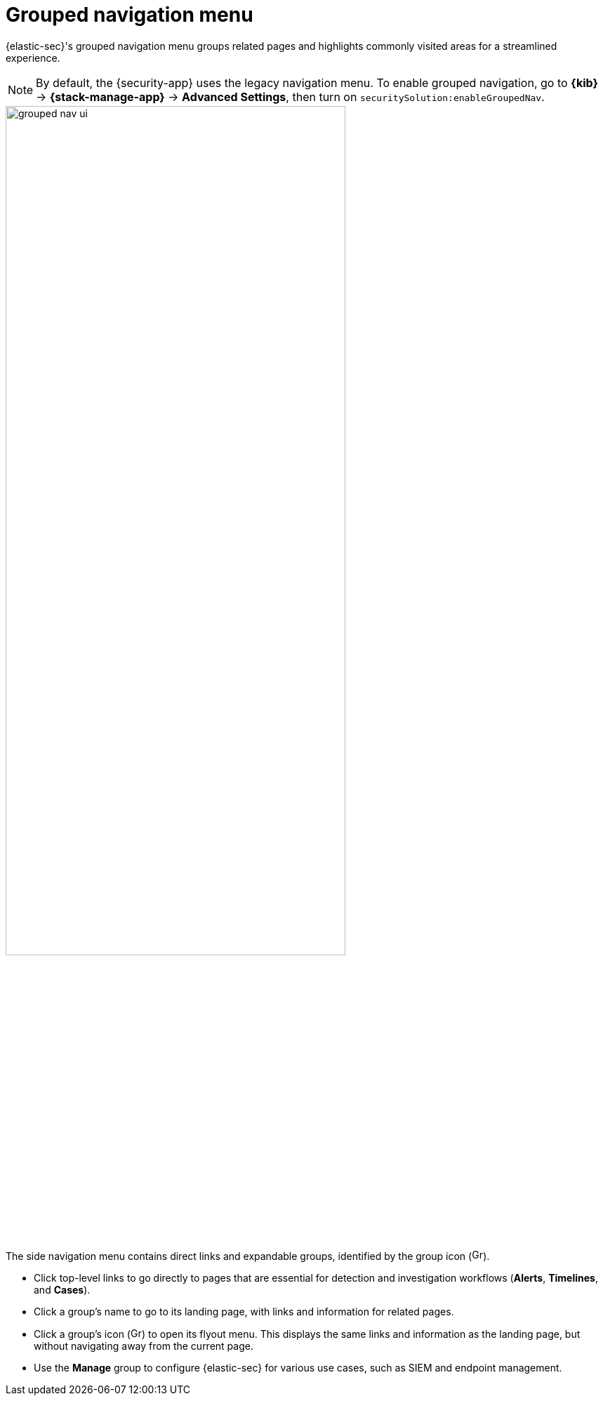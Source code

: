 [[grouped-nav-ui]]
= Grouped navigation menu

{elastic-sec}'s grouped navigation menu groups related pages and highlights commonly visited areas for a streamlined experience. 

NOTE: By default, the {security-app} uses the legacy navigation menu. To enable grouped navigation, go to *{kib}* -> *{stack-manage-app}* -> *Advanced Settings*, then turn on `securitySolution:enableGroupedNav`.

[role="screenshot"]
image::images/grouped-nav-ui.png[width=75%][height=75%][Overview of grouped navigation UI]

The side navigation menu contains direct links and expandable groups, identified by the group icon (image:images/group-icon.png[Group icon,16,16]).

* Click top-level links to go directly to pages that are essential for detection and investigation workflows (*Alerts*, *Timelines*, and *Cases*).

* Click a group's name to go to its landing page, with links and information for related pages.

* Click a group's icon (image:images/group-icon.png[Group icon,16,15]) to open its flyout menu. This displays the same links and information as the landing page, but without navigating away from the current page.

* Use the *Manage* group to configure {elastic-sec} for various use cases, such as SIEM and endpoint management.
